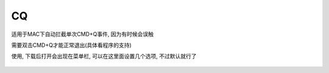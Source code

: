 =======================
CQ
=======================

适用于MAC下自动拦截单次CMD+Q事件,
因为有时候会误触

需要双击CMD+Q才能正常退出(具体看程序的支持)

使用, 下载后打开会出现在菜单栏, 可以在这里面设置几个选项,
不过默认就行了

.. figure:: resources/images/2024-01-07-11-54-57.png
  :width: 480px


